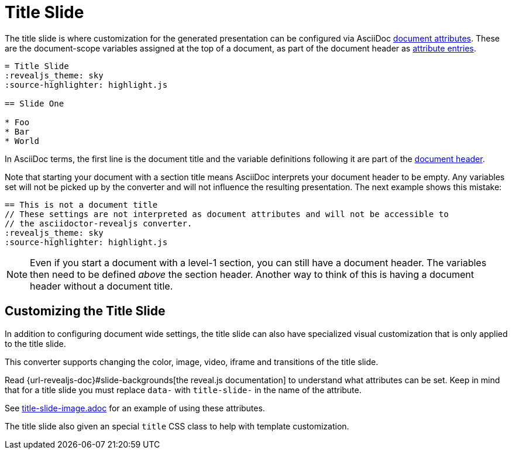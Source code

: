 = Title Slide

The title slide is where customization for the generated presentation can be configured via AsciiDoc xref:asciidoc:attributes:document-attributes.adoc[document attributes].
These are the document-scope variables assigned at the top of a document, as part of the document header as xref:asciidoc:attributes:attribute-entries.adoc[attribute entries].

[source,asciidoc]
----
= Title Slide
:revealjs_theme: sky
:source-highlighter: highlight.js

== Slide One

* Foo
* Bar
* World
----

In AsciiDoc terms, the first line is the document title and the variable definitions following it are part of the xref:asciidoc:document:header.adoc[document header].

Note that starting your document with a section title means AsciiDoc interprets your document header to be empty.
Any variables set will not be picked up by the converter and will not influence the resulting presentation.
The next example shows this mistake:

[source,asciidoc]
----
== This is not a document title
// These settings are not interpreted as document attributes and will not be accessible to
// the asciidoctor-revealjs converter.
:revealjs_theme: sky
:source-highlighter: highlight.js
----

NOTE: Even if you start a document with a level-1 section, you can still have a document header.
The variables then need to be defined _above_ the section header.
Another way to think of this is having a document header without a document title.

== Customizing the Title Slide

In addition to configuring document wide settings, the title slide can also have specialized visual customization that is only applied to the title slide.

This converter supports changing the color, image, video, iframe and transitions of the title slide.

Read {url-revealjs-doc}#slide-backgrounds[the reveal.js documentation] to understand what attributes can be set.
Keep in mind that for a title slide you must replace `data-` with `title-slide-` in the name of the attribute.

See link:{url-project-examples}/title-slide-image.adoc[title-slide-image.adoc] for an example of using these attributes.

The title slide also given an special `title` CSS class to help with template customization.

